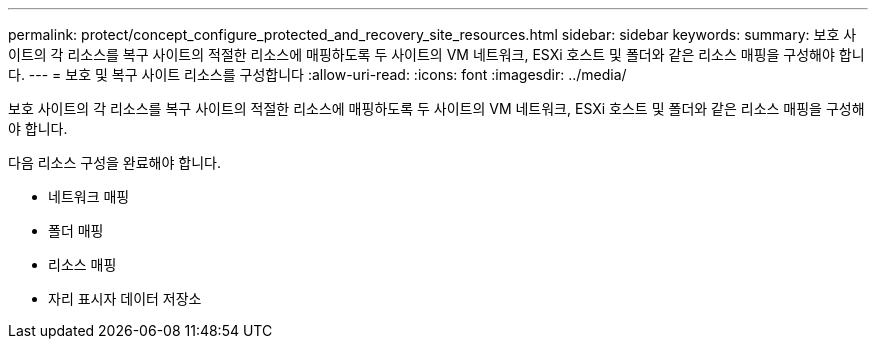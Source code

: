 ---
permalink: protect/concept_configure_protected_and_recovery_site_resources.html 
sidebar: sidebar 
keywords:  
summary: 보호 사이트의 각 리소스를 복구 사이트의 적절한 리소스에 매핑하도록 두 사이트의 VM 네트워크, ESXi 호스트 및 폴더와 같은 리소스 매핑을 구성해야 합니다. 
---
= 보호 및 복구 사이트 리소스를 구성합니다
:allow-uri-read: 
:icons: font
:imagesdir: ../media/


[role="lead"]
보호 사이트의 각 리소스를 복구 사이트의 적절한 리소스에 매핑하도록 두 사이트의 VM 네트워크, ESXi 호스트 및 폴더와 같은 리소스 매핑을 구성해야 합니다.

다음 리소스 구성을 완료해야 합니다.

* 네트워크 매핑
* 폴더 매핑
* 리소스 매핑
* 자리 표시자 데이터 저장소

